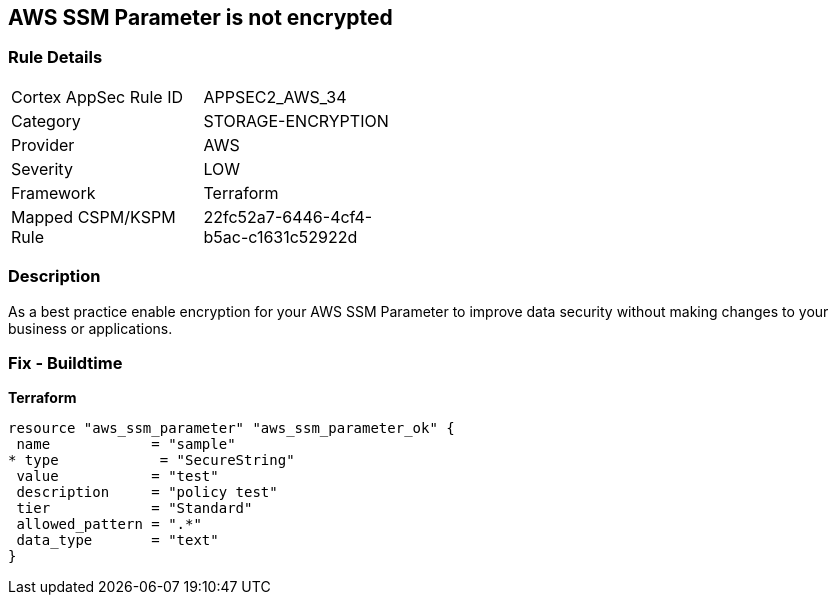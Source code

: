 == AWS SSM Parameter is not encrypted


=== Rule Details

[width=45%]
|===
|Cortex AppSec Rule ID |APPSEC2_AWS_34
|Category |STORAGE-ENCRYPTION
|Provider |AWS
|Severity |LOW
|Framework |Terraform
|Mapped CSPM/KSPM Rule |22fc52a7-6446-4cf4-b5ac-c1631c52922d
|===


=== Description 


As a best practice enable encryption for your AWS SSM Parameter to improve data security without making changes to your business or applications.

=== Fix - Buildtime


*Terraform* 




[source,go]
----
resource "aws_ssm_parameter" "aws_ssm_parameter_ok" {
 name            = "sample"
* type            = "SecureString"
 value           = "test"
 description     = "policy test"
 tier            = "Standard"
 allowed_pattern = ".*"
 data_type       = "text"
}
----
